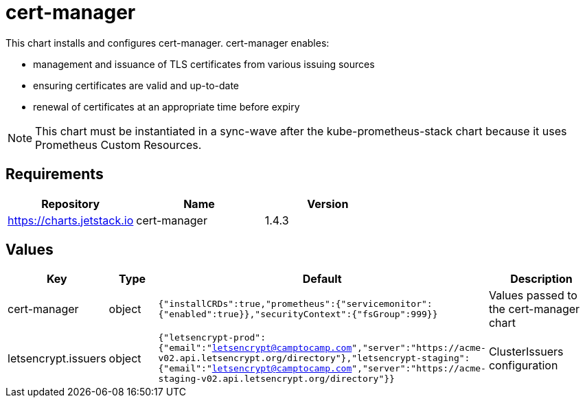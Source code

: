 = cert-manager

This chart installs and configures cert-manager. cert-manager enables:

* management and issuance of TLS certificates from various issuing
sources
* ensuring certificates are valid and up-to-date
* renewal of certificates at an appropriate time before expiry

NOTE: This chart must be instantiated in a sync-wave after the
kube-prometheus-stack chart because it uses Prometheus Custom Resources.

== Requirements

[cols=",,",options="header",]
|===
|Repository |Name |Version
|https://charts.jetstack.io |cert-manager |1.4.3
|===

== Values

[width="100%",cols="16%,18%,27%,39%",options="header",]
|===
|Key |Type |Default |Description
|cert-manager |object
|`{"installCRDs":true,"prometheus":{"servicemonitor":{"enabled":true}},"securityContext":{"fsGroup":999}}`
|Values passed to the cert-manager chart

|letsencrypt.issuers |object
|`{"letsencrypt-prod":{"email":"letsencrypt@camptocamp.com","server":"https://acme-v02.api.letsencrypt.org/directory"},"letsencrypt-staging":{"email":"letsencrypt@camptocamp.com","server":"https://acme-staging-v02.api.letsencrypt.org/directory"}}`
|ClusterIssuers configuration
|===
